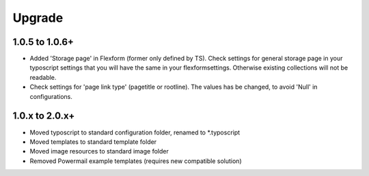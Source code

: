 ﻿

.. ==================================================
.. FOR YOUR INFORMATION
.. --------------------------------------------------
.. -*- coding: utf-8 -*- with BOM.

.. ==================================================
.. DEFINE SOME TEXTROLES
.. --------------------------------------------------
.. role::   underline
.. role::   typoscript(code)
.. role::   ts(typoscript)
   :class:  typoscript
.. role::   php(code)


Upgrade
^^^^^^^

**1.0.5 to 1.0.6+**
"""""""""""""""""""

- Added 'Storage page' in Flexform (former only defined by TS). Check settings for general storage page in your typoscript settings that you will have the same in your flexformsettings. Otherwise existing collections will not be readable.
- Check settings for 'page link type' (pagetitle or rootline). The values has be changed, to avoid 'Null' in configurations.

**1.0.x to 2.0.x+**
"""""""""""""""""""

- Moved typoscript to standard configuration folder, renamed to *.typoscript
- Moved templates to standard template folder
- Moved image resources to standard image folder
- Removed Powermail example templates (requires new compatible solution)
